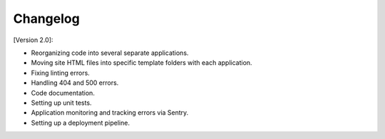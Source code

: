 Changelog
=========
.. raw:: html

   <br><br>

[Version 2.0]:

- Reorganizing code into several separate applications.
- Moving site HTML files into specific template folders with each application.
- Fixing linting errors.
- Handling 404 and 500 errors.
- Code documentation.
- Setting up unit tests.
- Application monitoring and tracking errors via Sentry.
- Setting up a deployment pipeline.
